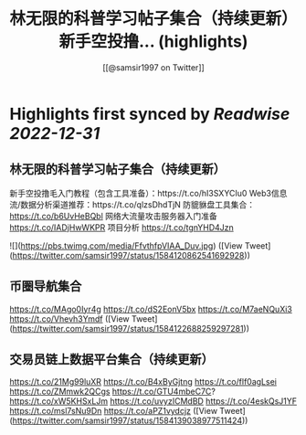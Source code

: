:PROPERTIES:
:title: 林无限的科普学习帖子集合（持续更新） 新手空投撸... (highlights)
:author: [[@samsir1997 on Twitter]]
:full-title: "林无限的科普学习帖子集合（持续更新） 新手空投撸..."
:category: #tweets
:url: https://twitter.com/samsir1997/status/1584120862541692928
:END:

* Highlights first synced by [[Readwise]] [[2022-12-31]]
** 林无限的科普学习帖子集合（持续更新）
新手空投撸毛入门教程（包含工具准备）：https://t.co/hI3SXYCIu0
Web3信息流/数据分析渠道推荐：https://t.co/qlzsDhdTjN
防貔貅盘工具集合：
https://t.co/b6UvHeBQbl
网络大流量攻击服务器入门准备
https://t.co/IADjHwWKPR
项目分析
https://t.co/tgnYHD4Jzn 

![](https://pbs.twimg.com/media/FfvthfpVIAA_Duv.jpg) ([View Tweet](https://twitter.com/samsir1997/status/1584120862541692928))
** 币圈导航集合
https://t.co/MAgo0Iyr4g
https://t.co/dS2EonV5bx
https://t.co/M7aeNQuXi3
https://t.co/Vhevh3Ymdf ([View Tweet](https://twitter.com/samsir1997/status/1584122688259297281))
** 交易员链上数据平台集合（持续更新）
https://t.co/21Mg99luXR
https://t.co/B4xByGjtng  
https://t.co/flf0agLsei
https://t.co/ZMmwk2QCgs
https://t.co/GTU4mbeC7C?
https://t.co/xW5KHSxLJm
https://t.co/uvyzICMdBD
https://t.co/4eskQsJ1YF
https://t.co/msl7sNu9Dn
https://t.co/aPZ1vydcjz ([View Tweet](https://twitter.com/samsir1997/status/1584139038977511424))